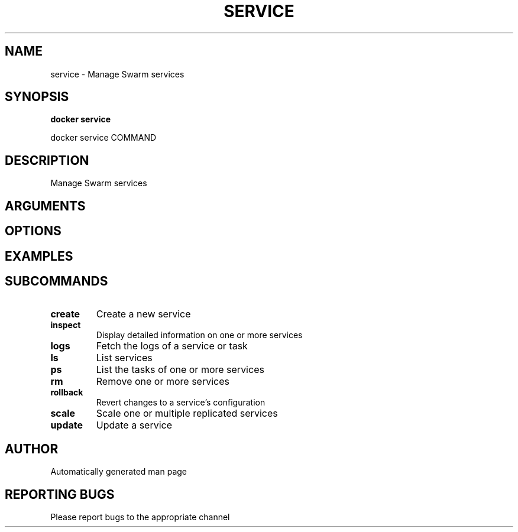 .TH SERVICE 1 "April 2025" "CmdDocGen" "User Commands"
.SH NAME
service \- Manage Swarm services
.SH SYNOPSIS
.B docker service
.PP
docker service COMMAND
.SH DESCRIPTION
Manage Swarm services
.SH ARGUMENTS
.SH OPTIONS
.SH EXAMPLES
.SH SUBCOMMANDS
.TP
.B create
Create a new service
.TP
.B inspect
Display detailed information on one or more services
.TP
.B logs
Fetch the logs of a service or task
.TP
.B ls
List services
.TP
.B ps
List the tasks of one or more services
.TP
.B rm
Remove one or more services
.TP
.B rollback
Revert changes to a service's configuration
.TP
.B scale
Scale one or multiple replicated services
.TP
.B update
Update a service
.SH AUTHOR
Automatically generated man page
.SH REPORTING BUGS
Please report bugs to the appropriate channel
